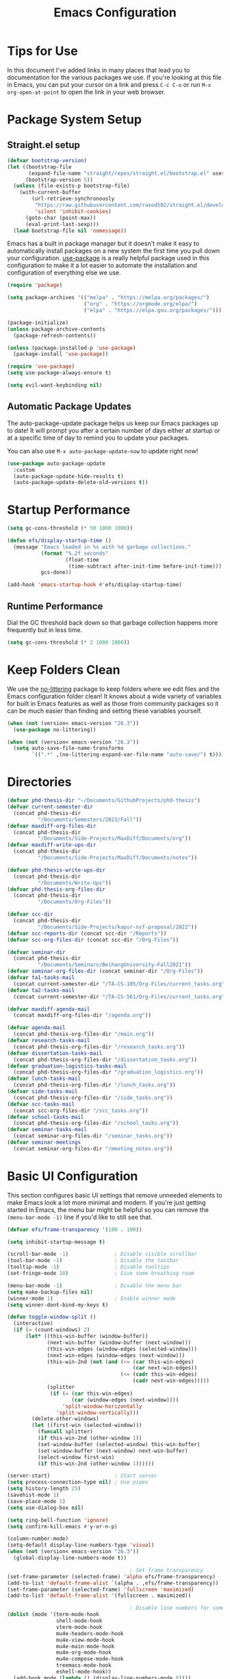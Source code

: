 #+title: Emacs Configuration
#+PROPERTY: header-args:emacs-lisp :tangle ./init.el :mkdirp yes

* Tips for Use

In this document I've added links in many places that lead you to documentation for the various packages we use.  If you're looking at this file in Emacs, you can put your cursor on a link and press =C-c C-o= or run =M-x org-open-at-point= to open the link in your web browser.

* Package System Setup
** Straight.el setup

#+begin_src emacs-lisp
  (defvar bootstrap-version)
  (let ((bootstrap-file
         (expand-file-name "straight/repos/straight.el/bootstrap.el" user-emacs-directory))
        (bootstrap-version 5))
    (unless (file-exists-p bootstrap-file)
      (with-current-buffer
          (url-retrieve-synchronously
           "https://raw.githubusercontent.com/raxod502/straight.el/develop/install.el"
           'silent 'inhibit-cookies)
        (goto-char (point-max))
        (eval-print-last-sexp)))
    (load bootstrap-file nil 'nomessage))
#+end_src

Emacs has a built in package manager but it doesn't make it easy to automatically install packages on a new system the first time you pull down your configuration.  [[https://github.com/jwiegley/use-package][use-package]] is a really helpful package used in this configuration to make it a lot easier to automate the installation and configuration of everything else we use.

#+begin_src emacs-lisp
  (require 'package)

  (setq package-archives '(("melpa" . "https://melpa.org/packages/")
                           ("org" . "https://orgmode.org/elpa/")
                           ("elpa" . "https://elpa.gnu.org/packages/")))

  (package-initialize)
  (unless package-archive-contents
    (package-refresh-contents))

  (unless (package-installed-p 'use-package)
    (package-install 'use-package))

  (require 'use-package)
  (setq use-package-always-ensure t)

  (setq evil-want-keybinding nil)
#+end_src

** Automatic Package Updates

The auto-package-update package helps us keep our Emacs packages up to date!  It will prompt you after a certain number of days either at startup or at a specific time of day to remind you to update your packages.

You can also use =M-x auto-package-update-now= to update right now!

#+begin_src emacs-lisp
  (use-package auto-package-update
    :custom
    (auto-package-update-hide-results t)
    (auto-package-update-delete-old-versions t))
#+end_src

* Startup Performance

#+begin_src emacs-lisp
  (setq gc-cons-threshold (* 50 1000 1000))

  (defun efs/display-startup-time ()
    (message "Emacs loaded in %s with %d garbage collections."
             (format "%.2f seconds"
                     (float-time
                      (time-subtract after-init-time before-init-time)))
             gcs-done))

  (add-hook 'emacs-startup-hook #'efs/display-startup-time)
#+end_src

** Runtime Performance

Dial the GC threshold back down so that garbage collection happens more frequently but in less time.

#+begin_src emacs-lisp
  (setq gc-cons-threshold (* 2 1000 1000))
#+end_src

* Keep Folders Clean

We use the [[https://github.com/emacscollective/no-littering/blob/master/no-littering.el][no-littering]] package to keep folders where we edit files and the Emacs configuration folder clean!  It knows about a wide variety of variables for built in Emacs features as well as those from community packages so it can be much easier than finding and setting these variables yourself.

#+begin_src emacs-lisp
  (when (not (version< emacs-version "26.3"))
    (use-package no-littering))

  (when (not (version< emacs-version "26.3"))
    (setq auto-save-file-name-transforms
          `((".*" ,(no-littering-expand-var-file-name "auto-save/") t))))
#+end_src

* Directories

#+begin_src emacs-lisp
  (defvar phd-thesis-dir "~/Documents/GithubProjects/phd-thesis")
  (defvar current-semester-dir
    (concat phd-thesis-dir
            "/Documents/Semesters/2023/Fall"))
  (defvar maxdiff-org-files-dir
    (concat phd-thesis-dir
            "/Documents/Side-Projects/MaxDiff/Documents/org"))
  (defvar maxdiff-write-ups-dir
    (concat phd-thesis-dir
            "/Documents/Side-Projects/MaxDiff/Documents/notes"))

  (defvar phd-thesis-write-ups-dir
    (concat phd-thesis-dir
            "/Documents/Write-Ups"))
  (defvar phd-thesis-org-files-dir
    (concat phd-thesis-dir
            "/Documents/Org-Files"))

  (defvar scc-dir
    (concat phd-thesis-dir
            "/Documents/Side-Projects/kapur-nsf-proposal/2022"))
  (defvar scc-reports-dir (concat scc-dir "/Reports"))
  (defvar scc-org-files-dir (concat scc-dir "/Org-Files"))

  (defvar seminar-dir
    (concat phd-thesis-dir
            "/Documents/Seminars/BeihangUniversity-Fall2021"))
  (defvar seminar-org-files-dir (concat seminar-dir "/Org-Files"))
  (defvar ta1-tasks-mail
    (concat current-semester-dir "/TA-CS-105/Org-Files/current_tasks.org"))
  (defvar ta2-tasks-mail
    (concat current-semester-dir "/TA-CS-561/Org-Files/current_tasks.org"))

  (defvar maxdiff-agenda-mail
    (concat maxdiff-org-files-dir "/agenda.org"))

  (defvar agenda-mail
    (concat phd-thesis-org-files-dir "/main.org"))
  (defvar research-tasks-mail
    (concat phd-thesis-org-files-dir "/research_tasks.org"))
  (defvar dissertation-tasks-mail
    (concat phd-thesis-org-files-dir "/dissertation_tasks.org"))
  (defvar graduation-logistics-tasks-mail
    (concat phd-thesis-org-files-dir "/graduation_logistics.org"))
  (defvar lunch-tasks-mail
    (concat phd-thesis-org-files-dir "/lunch_tasks.org"))
  (defvar side-tasks-mail
    (concat phd-thesis-org-files-dir "/side_tasks.org"))
  (defvar scc-tasks-mail
    (concat scc-org-files-dir "/scc_tasks.org"))
  (defvar school-tasks-mail
    (concat phd-thesis-org-files-dir "/school_tasks.org"))
  (defvar seminar-tasks-mail
    (concat seminar-org-files-dir "/seminar_tasks.org"))
  (defvar seminar-meetings
    (concat seminar-org-files-dir "/meeting_notes.org"))
#+end_src

* Basic UI Configuration

This section configures basic UI settings that remove unneeded elements to make Emacs look a lot more minimal and modern.  If you're just getting started in Emacs, the menu bar might be helpful so you can remove the =(menu-bar-mode -1)= line if you'd like to still see that.

#+begin_src emacs-lisp
  (defvar efs/frame-transparency '(100 . 100))

  (setq inhibit-startup-message t)

  (scroll-bar-mode -1)               ; Disable visible scrollbar
  (tool-bar-mode -1)                 ; Disable the toolbar
  (tooltip-mode -1)                  ; Disable tooltips
  (set-fringe-mode 10)               ; Give some breathing room

  (menu-bar-mode -1)                 ; Disable the menu bar
  (setq make-backup-files nil)
  (winner-mode 1)                    ; Enable winner mode
  (setq winner-dont-bind-my-keys t)

  (defun toggle-window-split ()
    (interactive)
    (if (= (count-windows) 2)
        (let* ((this-win-buffer (window-buffer))
               (next-win-buffer (window-buffer (next-window)))
               (this-win-edges (window-edges (selected-window)))
               (next-win-edges (window-edges (next-window)))
               (this-win-2nd (not (and (<= (car this-win-edges)
                                           (car next-win-edges))
                                       (<= (cadr this-win-edges)
                                           (cadr next-win-edges)))))
               (splitter
                (if (= (car this-win-edges)
                       (car (window-edges (next-window))))
                    'split-window-horizontally
                  'split-window-vertically)))
          (delete-other-windows)
          (let ((first-win (selected-window)))
            (funcall splitter)
            (if this-win-2nd (other-window 1))
            (set-window-buffer (selected-window) this-win-buffer)
            (set-window-buffer (next-window) next-win-buffer)
            (select-window first-win)
            (if this-win-2nd (other-window 1))))))

  (server-start)                     ; Start server
  (setq process-connection-type nil) ; Use pipes
  (setq history-length 25)
  (savehist-mode 1)
  (save-place-mode 1)
  (setq use-dialog-box nil)

  (setq ring-bell-function 'ignore)
  (setq confirm-kill-emacs #'y-or-n-p)

  (column-number-mode)
  (setq-default display-line-numbers-type 'visual)
  (when (not (version< emacs-version "26.3"))
    (global-display-line-numbers-mode t))

                                          ; Set frame transparency
  (set-frame-parameter (selected-frame) 'alpha efs/frame-transparency)
  (add-to-list 'default-frame-alist `(alpha . ,efs/frame-transparency))
  (set-frame-parameter (selected-frame) 'fullscreen 'maximized)
  (add-to-list 'default-frame-alist '(fullscreen . maximized))

                                          ; Disable line numbers for some modes
  (dolist (mode '(term-mode-hook
                  shell-mode-hook
                  vterm-mode-hook
                  mu4e-headers-mode-hook
                  mu4e-view-mode-hook
                  mu4e-main-mode-hook
                  mu4e-org-mode-hook
                  mu4e-compose-mode-hook
                  treemacs-mode-hook
                  eshell-mode-hook))
    (add-hook mode (lambda () (display-line-numbers-mode 0))))

  (add-to-list 'auto-mode-alist '("\\.dat\\'" . text-mode))
  (add-to-list 'auto-mode-alist '("\\.dat-s\\'" . text-mode))
#+end_src

** Dashboard Configuration

#+begin_src emacs-lisp
  (defvar dashboard-logo-path "~/Pictures/Wallpapers/figures/480px-EmacsIcon.svg.png")

  (use-package all-the-icons)

  (when (not (version< emacs-version "26.1"))
    (use-package dashboard
      :ensure t
      :config
                                          ; (setq dashboard-center-content t)
      (setq dashboard-set-heading-icons t)
      (setq dashboard-set-file-icons t)
      (setq dashboard-set-navigator t)
      (setq dashboard-banner-logo-title "Welcome to Emacs!")
      (when (file-exists-p dashboard-logo-path)
        (setq dashboard-startup-banner dashboard-logo-path))
      (setq dashboard-items '((recents  . 10)
                              (bookmarks . 10)
                              (projects . 5)))
      (dashboard-setup-startup-hook)))

  (setq initial-buffer-choice (lambda () (get-buffer-create "*dashboard*")))
#+end_src

** Tabbar setting

#+begin_src emacs-lisp
  (setq tab-bar-show 1)                      ; hide bar if <= 1 tabs open
  (setq tab-bar-new-tab-choice "*dashboard*"); buffer to show in new tabs
  (setq tab-bar-tab-hints t)                 ; show tab numbers
  (setq tab-bar-new-tab-to 'rightmost)       ; defines where to create a new tab
  (set-face-attribute 'tab-bar nil
                      :background "#282828"
                      :foreground "gray60" :distant-foreground "gray50"
                      :height 1.0 :box nil)
  (set-face-attribute 'tab-bar-tab nil
                      :background "#B8BB26"
                      :foreground "black" :distant-foreground "gray60"
                      :height 1.0 :box nil)
  (set-face-attribute 'tab-bar-tab-inactive nil
                      :background "#282828"
                      :foreground "white" :distant-foreground "gray50"
                      :height 1.0 :box nil)

  (set-face-attribute 'tab-line nil ; background behind tabs
                      :background "gray40"
                      :foreground "gray60" :distant-foreground "gray50"
                      :height 1.0 :box nil)
                                          ; (set-face-attribute 'tab-line-tab nil ; active tab in another window
                                          ;                    :inherit 'tab-line
                                          ;                    :foreground "gray70" :background "gray90" :box nil)
                                          ; (set-face-attribute 'tab-line-tab-current nil ; active tab in current window
                                          ;                     :background "#b34cb3" :foreground "white" :box nil)
                                          ; (set-face-attribute 'tab-line-tab-inactive nil ; inactive tab
                                          ;                    :background "gray60" :foreground "black" :box nil)
                                          ; (set-face-attribute 'tab-line-highlight nil ; mouseover
                                          ;                    :background "white" :foreground 'unspecified)
#+end_src

** Font Configuration

I am using the [[https://github.com/tonsky/FiraCode][Fira Code]] and [[https://fonts.google.com/specimen/Cantarell][Cantarell]] fonts for this configuration which will more than likely need to be installed on your machine.  Both can usually be found in the various Linux distro package managers or downloaded from the links above.

#+begin_src emacs-lisp
  (defun frame-font-setup
      (&rest ...)
                                          ; (remove-hook 'focus-in-hook #'frame-font-setup)
    (unless (assoc 'font default-frame-alist)
      (let* ((font-family (catch 'break
                            (dolist (font-family
                                     '("Fira Code"
                                       "Hack"
                                       "Consolas"))
                              (when (member font-family (font-family-list))
                                (throw 'break font-family)))))
             (font (when font-family (format "%s-18" font-family))))
        (when font
          (add-to-list 'default-frame-alist (cons 'font font))
          (set-frame-font font t t)))))

  (add-hook 'focus-in-hook #'frame-font-setup)

  (defun change-font-size (size)
    (interactive "n")
    (set-face-attribute 'default nil :height size))
#+end_src

** Keybinding Configuration

This configuration uses [[https://evil.readthedocs.io/en/latest/index.html][evil-mode]] for a Vi-like modal editing experience.  [[https://github.com/noctuid/general.el][general.el]] is used for easy keybinding configuration that integrates well with which-key.  [[https://github.com/emacs-evil/evil-collection][evil-collection]] is used to automatically configure various Emacs modes with Vi-like keybindings for evil-mode.

#+begin_src emacs-lisp
  (defun toggle-zoom-pane ()
    (interactive)
    (if (get 'is-pane-zoomed 'state)
        (progn
          (winner-undo)
          (setq mode-line-misc-info "")
          (put 'is-pane-zoomed 'state nil))
      (progn
        (delete-other-windows)
        (setq mode-line-misc-info "[\ueb81]")
        (put 'is-pane-zoomed 'state t))))

  (define-key (current-global-map) (kbd "C-w") nil)
  (define-key (current-global-map) (kbd "C-w z") 'toggle-zoom-pane)

  (defun persp-exit ()
    (interactive)
    (prog1
        (persp-state-save "~/.config/jose-emacs/.emacs-session")
      (save-buffers-kill-terminal)))

  (global-set-key (kbd "<escape>") 'keyboard-escape-quit)
  (global-set-key [(control x) (k)] 'kill-buffer)

                                          ; Unbind C-@ in order to make it a global-prefix for general
  (global-unset-key (kbd "C-SPC"))
  (global-unset-key (kbd "C-@"))

  (when (eq system-type 'darwin) ; mac specific settings
    (setq mac-option-modifier 'super)
    (setq mac-command-modifier 'meta))

  (use-package general
    :after evil
    :config
    (general-create-definer efs/leader-keys
      :keymaps '(normal insert visual emacs)
      :prefix "SPC"
      :global-prefix "C-SPC")

    (efs/leader-keys
      "a" '(:ignore t :which-key "(a)vy")
      "ac" '(avy-goto-char :which-key "(c)haracter")
      "aw" '(avy-goto-word-0 :which-key "(w)ord")
      "b" '(:ignore t :which-key "(b)ookmark")
      "bs" '(bookmark-set :which-key "bookmark (s)et")
      "bb" '(consult-bookmark :which-key "(b)ookmark jump")
      "bd" '(bookmark-delete :which-key "bookmark (d)elete")
      "e" '(:ignore t :which-key "(e)dit buffer")
      "ec"  '(evilnc-comment-or-uncomment-lines :which-key "(c)omment line")
      "ef"  '(fill-paragraph :which-key "(f)ill paragraph")
      "ei"  '((lambda () (interactive)
                (indent-region (point-min) (point-max)))
              :which-key "(i)ndent buffer")
      "ey" '(simpleclip-copy :which-key "clipboard (y)ank")
      "es" '(insert-snake :which-key "insert (s)nake")
      "ep" '(simpleclip-paste :which-key "clipboard (p)aste")
      "f" '(hydra-jump-files/body :which-key "edit (f)iles")
      "s"  '(shell-command :which-key "(s)hell command")
      "S"  '(async-shell-command :which-key "async (S)hell command")
      "t"  '(:ignore t :which-key "(t)oggles/(t)abs")
      "tt" '(load-theme :which-key "choose (t)heme")
      "ts" '(tab-switch :which-key "(s)witch tab")
      "td" '(tab-duplicate :which-key "tab (d)uplicate")
      "tn" '(tab-new :which-key "(n)ew tab")
      "tc" '(tab-close :which-key "(c)lose tab")
      "th" '(tab-previous :which-key "move to left tab")
      "tl" '(tab-next :which-key "move to right tab")
      "tr" '(tab-rename :which-key "(r)ename tab")
      "g" '(magit-status :which-key "Ma(g)it status")
      "d" '(dired-jump :which-key "(d)ired jump")
      "m" '(mu4e :which-key "(m)u4e")
      "w" '(:ignore t :which-key "(w)indows related")
      "wz" '(toggle-zoom-pane :which-key "Zoom toggle")
      "wu" '(winner-undo :which-key "Winner (u)ndo")
      "wr" '(winner-redo :which-key "Winner (r)edo")))

  (use-package better-jumper
    :after (evil god-mode)
    :custom
                                          ; ; this is the key to avoiding conflict with evils jumping stuff
    (better-jumper-use-evil-jump-advice t)

    :config
    (better-jumper-mode +1)
                                          ; this lets me toggle between two points. (adapted from evil-jump-backward-swap)
    (evil-define-motion better-jumper-toggle (count)
      (let ((pnt (point)))
        (better-jumper-jump-backward 1)
        (better-jumper-set-jump pnt)))

                                          ; this is the key here. This advice makes it so you only set a jump point
                                          ; if you move more than one line with whatever command you call. For example
                                          ; if you add this advice around evil-next-line, you will set a jump point
                                          ; if you do 10 j, but not if you just hit j. I did not write this code, I
                                          ; I found it a while back and updated it to work with better-jumper.
    (defun my-jump-advice (oldfun &rest args)
      (let ((old-pos (point)))
        (apply oldfun args)
        (when
            (>
             (abs
              (-
               (line-number-at-pos old-pos)
               (line-number-at-pos (point))))
             1)
          (better-jumper-set-jump old-pos))))
    (define-key god-local-mode-map (kbd "o") 'better-jumper-jump-backward)
    (define-key god-local-mode-map (kbd "u") 'better-jumper-jump-forward)
    (define-key evil-motion-state-map (kbd "C-u")
      'better-jumper-jump-forward)
    (define-key evil-motion-state-map (kbd "C-o")
      'better-jumper-jump-backward))

                                          ; jump scenarios
  (advice-add 'evil-next-line :around #'my-jump-advice)
  (advice-add 'evil-previous-line :around #'my-jump-advice)
  (advice-add 'evil-goto-definition :around #'my-jump-advice)
  (advice-add 'evil-goto-mark  :around #'my-jump-advice)
#+end_src

*** God mode

#+begin_src emacs-lisp
  (use-package god-mode
    :config
    (global-set-key (kbd "s-g") #'god-mode-all)
    (define-key god-local-mode-map (kbd "i") #'god-local-mode)
    (global-set-key
     (kbd "C-g")
     (lambda () (interactive) (prog1 (god-local-mode) (keyboard-escape-quit))))
    (setq god-mode-alist '((nil . "C-") ("g" . "M-") ("G" . "C-M-")))
    (setq god-mode-enable-function-key-translation nil)
    (setq god-exempt-major-modes nil)
    (setq god-exempt-predicates nil))
#+end_src

*** Evil mode

#+begin_src emacs-lisp
  (use-package evil-god-state)

  (use-package diminish)

  (use-package evil
    :after (god-mode evil-god-state diminish)
    :init
    (setq evil-want-integration t)
    (setq evil-want-keybinding nil)
    (setq evil-want-C-u-scroll t)
    :config
    (evil-mode 1)
    (define-key evil-insert-state-map (kbd "C-g")
      'evil-normal-state)
    (define-key evil-insert-state-map (kbd "C-h")
      'evil-delete-backward-char-and-join)
    (evil-global-set-key 'motion "j" 'evil-next-visual-line)
    (evil-global-set-key 'motion "k" 'evil-previous-visual-line)

    (evil-set-initial-state 'messages-buffer-mode 'normal)
    (evil-set-initial-state 'dashboard-mode 'normal)
    (evil-define-key
      'normal global-map ","
      'evil-execute-in-god-state)
    (add-hook 'evil-god-state-entry-hook
              (lambda () (diminish 'god-local-mode)))
    (add-hook 'evil-god-state-exit-hook
              (lambda () (diminish-undo 'god-local-mode)))
    (evil-define-key
      'god global-map [escape]
      'evil-god-state-bail))

  (when (not (version< emacs-version "26.3"))
    (use-package evil-collection
      :after evil
      :config
      (evil-collection-init)
      (setq forge-add-default-bindings nil)))

  (use-package evil-numbers
    :after evil
    :config
    (define-key evil-normal-state-map (kbd "C-c +") 'evil-numbers/inc-at-pt)
    (define-key evil-normal-state-map (kbd "C-c -") 'evil-numbers/dec-at-pt))

  (use-package evil-matchit
    :after evil
    :config
    (global-evil-matchit-mode 1))
#+end_src

* UI Configuration
** Command Log Mode

[[https://github.com/lewang/command-log-mode][command-log-mode]] is useful for displaying a panel showing each key binding you use in a panel on the right side of the frame.  Great for live streams and screencasts!

#+begin_src emacs-lisp
  (use-package command-log-mode
    :commands command-log-mode)
#+end_src

** Color Theme
*** Doom themes

[[https://github.com/hlissner/emacs-doom-themes][doom-themes]] is a great set of themes with a lot of variety and support for many different Emacs modes.  Taking a look at the [[https://github.com/hlissner/emacs-doom-themes/tree/screenshots][screenshots]] might help you decide which one you like best.  You can also run =M-x counsel-load-theme= to choose between them easily.

#+begin_src emacs-lisp
  (use-package doom-themes
    :init (load-theme 'doom-gruvbox t))
#+end_src

*** Better Modeline

[[https://github.com/seagle0128/doom-modeline][doom-modeline]] is a very attractive and rich (yet still minimal) mode line configuration for Emacs.  The default configuration is quite good but you can check out the [[https://github.com/seagle0128/doom-modeline#customize][configuration options]] for more things you can enable or disable.

*NOTE:* The first time you load your configuration on a new machine, you'll need to run `M-x all-the-icons-install-fonts` so that mode line icons display correctly.

#+begin_src emacs-lisp
  (use-package anzu)

  (use-package evil-anzu
    :after evil
    :config (global-anzu-mode 1)
    (setq anzu-minimum-input-length 4))

  (when (not (version< emacs-version "26.3"))
    (use-package doom-modeline
      :config (doom-modeline-mode 1)
      :custom (
               (doom-modeline-height 15)
               (doom-modeline-enable-word-count t)
               (doom-modeline-continuous-word-count-modes
                '(markdown-mode gfm-mode org-mode text-mode)))))
#+end_src

** Which Key

[[https://github.com/justbur/emacs-which-key][which-key]] is a useful UI panel that appears when you start pressing any key binding in Emacs to offer you all possible completions for the prefix.  For example, if you press =C-c= (hold control and press the letter =c=), a panel will appear at the bottom of the frame displaying all of the bindings under that prefix and which command they run.  This is very useful for learning the possible key bindings in the mode of your current buffer.

#+begin_src emacs-lisp
  (use-package which-key
    :defer 0
    :diminish which-key-mode
    :config
    (which-key-mode)
    (setq which-key-idle-delay 1)
    (which-key-enable-god-mode-support))
#+end_src

** Flx

#+begin_src emacs-lisp
  (use-package flx)
#+end_src

** Marginalia

#+begin_src emacs-lisp
  (when (not (version< emacs-version "27.1"))
    (use-package marginalia
                                          ; Either bind `marginalia-cycle` globally or only in the minibuffer
      :bind (("M-A" . marginalia-cycle)
             :map minibuffer-local-map
             ("M-A" . marginalia-cycle))

                                          ; The :init configuration is always executed (Not lazy!)
      :init
                                          ; Must be in the :init section of use-package such that the mode gets
                                          ; enabled right away. Note that this forces loading the package.
      (marginalia-mode)))
#+end_src

** Embark

#+begin_src emacs-lisp
  (when (not (version< emacs-version "26.1"))
    (use-package embark
      :ensure t
      :bind
      (
       ("C-c C-." . embark-act)         ; pick some comfortable binding
       ("C-;" . embark-dwim)        ; good alternative: M-.
       ("C-h B" . embark-bindings) ; alternative for `describe-bindings'
       :map embark-file-map
       ("t" . find-file-other-tab))
      :init
                                          ; Optionally replace the key help with a completing-read interface
      (setq prefix-help-command #'embark-prefix-help-command)
      :config
      (add-to-list 'marginalia-prompt-categories '("tab by name" . tab))
                                          ; Hide the mode line of the Embark live/completions buffers
      (require 'embark)
      (add-to-list 'display-buffer-alist
                   '("\\`\\*Embark Collect \\(Live\\|Completions\\)\\*"
                     nil
                     (window-parameters (mode-line-format . none))))
      (keymap-set
       embark-file-map
       "t" #'(lambda ()
               (interactive)
               (call-interactively #'find-file-other-tab)))))

  (when (not (version< emacs-version "27.1"))
    (use-package embark-consult
      :ensure t ; only need to install it, embark loads it after consult if found
      :after (embark consult)
      :demand t
      :hook
      (embark-collect-mode . consult-preview-at-point-mode)
      :init
      (with-eval-after-load 'embark
        (require 'embark-consult))))
#+end_src

** Vertico

#+begin_src emacs-lisp
  (when (not (version< emacs-version "27.1"))
    (use-package vertico
      :bind (:map vertico-map
                  ("RET" . vertico-directory-enter)
                  ("C-<return>" . vertico-exit-input)
                  ("DEL" . vertico-directory-delete-char)
                  ("C-h" . vertico-directory-delete-word))
      :init
      (vertico-mode)
      (vertico-multiform-mode)))
#+end_src

** Orderless

#+begin_src emacs-lisp
  (when (not (version< emacs-version "26.1"))
    (use-package orderless
      :demand t
      :init
                                          ; Configure a custom style dispatcher (see the Consult wiki)
                                          ; (setq orderless-style-dispatchers '(+orderless-dispatch)
                                          ;       orderless-component-separator #'orderless-escapable-split-on-space)
      (setq completion-styles '(basic substring partial-completion orderless)
            completion-category-defaults nil
            completion-category-overrides '((file (styles partial-completion))))
      :config
      (setq orderless-matching-styles '(orderless-flex))))
#+end_src

** Consult

#+begin_src emacs-lisp
  (when (not (version< emacs-version "26.3"))
    (use-package consult
      :after (vertico perspective)
                                          ; Replace bindings. Lazily loaded due by `use-package'.
      :bind (; C-x bindings (ctl-x-map)
             ("C-x M-:" . consult-complex-command)     ; orig. repeat-complex-command
             ("C-x 4 b" . consult-buffer-other-window) ; orig. switch-to-buffer-other-window
             ("C-x 5 b" . consult-buffer-other-frame)  ; orig. switch-to-buffer-other-frame
             ("C-x r b" . consult-bookmark)            ; orig. bookmark-jump
             ("C-x p b" . consult-project-buffer)      ; orig. project-switch-to-buffer
                                          ; Custom M-# bindings for fast register access
             ("M-#" . consult-register-load)
             ("M-'" . consult-register-store)          ; orig. abbrev-prefix-mark (unrelated)
             ("C-M-#" . consult-register)
                                          ; Other custom bindings
             ("M-y" . consult-yank-pop)                ; orig. yank-pop
             ("<help> a" . consult-apropos)            ; orig. apropos-command
                                          ; M-g bindings (goto-map)
             ("M-g e" . consult-compile-error)
             ("M-g f" . consult-flymake)               ; Alternative: consult-flycheck
             ("M-g g" . consult-goto-line)             ; orig. goto-line
             ("M-g M-g" . consult-goto-line)           ; orig. goto-line
             ("M-g o" . consult-outline)               ; Alternative: consult-org-heading
             ("M-g m" . consult-mark)
             ("M-g k" . consult-global-mark)
             ("M-g i" . consult-imenu)
             ("M-g I" . consult-imenu-multi)
                                          ; M-s bindings (search-map)
             ("M-s G" . consult-git-grep)
             ("M-s r" . consult-ripgrep)
             ("M-s L" . consult-line-multi)
             ("M-s m" . consult-multi-occur)
             ("M-s k" . consult-keep-lines)
             ("M-s u" . consult-focus-lines)
                                          ; C-c bindings
             ("C-c C-b" . consult-buffer)                ; orig. switch-to-buffer
             ("C-s"     . consult-line)
             ("C-c C-f" . consult-find)
             ("C-c D" . consult-locate)
             ("C-c h" . consult-history)
             ("C-c m" . consult-mode-command)
             ("C-c k" . consult-kmacro)
             ("C-c C-g" . consult-grep)
                                          ; Isearch integration
             ("M-s e" . consult-isearch-history)
             :map isearch-mode-map
             ("M-e" . consult-isearch-history)         ; orig. isearch-edit-string
             ("M-s e" . consult-isearch-history)       ; orig. isearch-edit-string
             ("M-s l" . consult-line)                  ; needed by consult-line to detect isearch
             ("M-s L" . consult-line-multi)            ; needed by consult-line to detect isearch
                                          ; Minibuffer history
             :map minibuffer-local-map
             ("M-s" . consult-history)                 ; orig. next-matching-history-element
             ("M-r" . consult-history))                ; orig. previous-matching-history-element

      :hook (completion-list-mode . consult-preview-at-point-mode)

                                          ; The :init configuration is always executed (Not lazy)
      :init
                                          ; preview for `consult-register', `consult-register-load',
                                          ; `consult-register-store' and the Emacs built-ins.
      (setq register-preview-delay 0.5
            register-preview-function #'consult-register-format)

      (advice-add #'register-preview :override #'consult-register-window)

                                          ; Use Consult to select xref locations with preview
      (setq xref-show-xrefs-function #'consult-xref
            xref-show-definitions-function #'consult-xref)

                                          ; Configure other variables and modes in the :config section,
                                          ; after lazily loading the package.
      :config
      (consult-customize consult--source-buffer :hidden t :default nil)
      (add-to-list 'consult-buffer-sources persp-consult-source)
      (setq consult-project-root-function (lambda () (project-root (project-current))))
                                          ; Optionally configure preview. The default value
                                          ; is 'any, such that any key triggers the preview.
                                          ; (setq consult-preview-key 'any)
                                          ; (setq consult-preview-key (kbd "M-."))
                                          ; (setq consult-preview-key (list (kbd "<S-down>") (kbd
                                          ;"<S-up>")))
                                          ; For some commands and buffer sources it is useful to
                                          ; configure the
                                          ; :preview-key on a per-command basis using the
                                          ;`consult-customize' macro.
      (consult-customize
       consult-theme
       :preview-key '(:debounce 0.2 any)
       consult-ripgrep consult-git-grep consult-grep
       consult-bookmark consult-recent-file consult-xref
       consult--source-bookmark consult--source-recent-file
       consult--source-project-recent-file)

                                          ; Optionally configure the narrowing key.
                                          ; Both < and C-+ work reasonably well.
      (setq consult-narrow-key "<") ; (kbd "C-+")

                                          ; Optionally make narrowing help available in the minibuffer.
                                          ; You may want to use `embark-prefix-help-command' or which-key
                                          ;instead.
                                          ; (define-key consult-narrow-map (vconcat consult-narrow-key
                                          ;"?") #'consult-narrow-help)

                                          ; By default `consult-project-function' uses `project-root'
                                          ;from project.el.
                                          ; Optionally configure a different project root function.
                                          ; There are multiple reasonable alternatives to chose from.
                                          ; 1. project.el (the default)
                                          ; (setq consult-project-function
                                          ;#'consult--default-project--function)
                                          ; 2. projectile.el (projectile-project-root)
                                          ; (autoload 'projectile-project-root "projectile")
                                          ; (setq consult-project-function (lambda (_)
                                          ; (projectile-project-root)))
                                          ; 3. vc.el (vc-root-dir)
                                          ; (setq consult-project-function (lambda (_) (vc-root-dir)))
                                          ; 4. locate-dominating-file
                                          ; (setq consult-project-function (lambda (_)
                                          ; (locate-dominating-file "." ".git")))
      ))

  (defun consult-grep-from-here ()
    "Call `consult-grep' for the current buffer (a single file)."
    (interactive)
    (let ((consult-project-function (lambda (x) "./")))
      (consult-grep)))

  (defun consult-find-from-here ()
    "Call `consult-find' for the current buffer (a single file)."
    (interactive)
    (let ((consult-project-function (lambda (x) "./")))
      (consult-find)))
#+end_src

** Helpful Help Commands

[[https://github.com/Wilfred/helpful][Helpful]] adds a lot of very helpful (get it?) information to Emacs' =describe-= command buffers.  For example, if you use =describe-function=, you will not only get the documentation about the function, you will also see the source code of the function and where it gets used in other places in the Emacs configuration.  It is very useful for figuring out how things work in Emacs.

#+begin_src emacs-lisp
  (use-package helpful
    :commands (helpful-callable helpful-variable helpful-command helpful-key)
    :custom
    (counsel-describe-function-function #'helpful-callable)
    (counsel-describe-variable-function #'helpful-variable)
    :bind
    ([remap describe-function] . counsel-describe-function)
    ([remap describe-command] . helpful-command)
    ([remap describe-variable] . counsel-describe-variable)
    ([remap describe-key] . helpful-key))
#+end_src

** Text Scaling

This is an example of using [[https://github.com/abo-abo/hydra][Hydra]] to design a transient key binding for quickly adjusting the scale of the text on screen.  We define a hydra that is bound to =C-s t s= and, once activated, =j= and =k= increase and decrease the text scale.  You can press any other key (or =f= specifically) to exit the transient key map.

#+begin_src emacs-lisp
  (use-package hydra
    :defer t)

  (defhydra hydra-jump-files (:exit t)
    "jump to files"
    ("a" (find-file
          (expand-file-name (concat phd-thesis-org-files-dir "/main.org")))
     "Agenda")
    ("e" (find-file
          (expand-file-name "config.org" user-emacs-directory))
     "Emacs config")
    ("w" (find-file
          (expand-file-name
           (concat seminar-dir "/Reports/2023/monogenic_certificates_compact_case/main.tex")))
     "Current report")
    ("rp" (find-file
           (expand-file-name (concat phd-thesis-write-ups-dir "/references.bib")))
     "Bibtex references - PhD thesis")
    ("rs" (find-file
           (expand-file-name (concat scc-reports-dir "/references.bib")))
     "Bibtex references - SCC project"))

  (defhydra hydra-text-scale (:timeout 4)
    "scale text"
    ("k" text-scale-increase "in")
    ("j" text-scale-decrease "out")
    ("c" change-font-size "change font size" :exit t)
    ("q" nil "finished" :exit t))

  (efs/leader-keys
    "tf" '(hydra-text-scale/body :which-key "change (f)ont size"))
#+end_src

** Zoom

#+begin_src emacs-lisp
  (use-package zoom
    :config
    (setq zoom-size '(0.618 . 0.618)))
#+end_src

* Org Mode

[[https://orgmode.org/][Org Mode]] is one of the hallmark features of Emacs.  It is a rich document editor, project planner, task and time tracker, blogging engine, and literate coding utility all wrapped up in one package.

** Better Font Faces

The =efs/org-font-setup= function configures various text faces to tweak the sizes of headings and use variable width fonts in most cases so that it looks more like we're editing a document in =org-mode=.  We switch back to fixed width (monospace) fonts for code blocks and tables so that they display correctly.

#+begin_src emacs-lisp
  (defun efs/org-font-setup ()
                                          ; Replace list hyphen with dot
    (font-lock-add-keywords 'org-mode
                            '(("^ *\\([-]\\) "
                               (0 (prog1 () (compose-region (match-beginning 1) (match-end 1) "•"))))))

                                          ; Set faces for heading levels
    (dolist (face '((org-level-1 . 1.2)
                    (org-level-2 . 1.1)
                    (org-level-3 . 1.05)
                    (org-level-4 . 1.0)
                    (org-level-5 . 1.1)
                    (org-level-6 . 1.1)
                    (org-level-7 . 1.1)
                    (org-level-8 . 1.1)))
      (set-face-attribute (car face) nil :font "Fira Code" :weight 'regular :height (cdr face)))

    (set-face-attribute 'org-block nil    :foreground nil :inherit 'fixed-pitch)
    (set-face-attribute 'org-table nil    :inherit 'fixed-pitch)
    (set-face-attribute 'org-formula nil  :inherit 'fixed-pitch)
    (set-face-attribute 'org-code nil     :inherit '(shadow fixed-pitch))
    (set-face-attribute 'org-table nil    :inherit '(shadow fixed-pitch))
    (set-face-attribute 'org-verbatim nil :inherit '(shadow fixed-pitch))
    (set-face-attribute 'org-special-keyword nil :inherit '(font-lock-comment-face fixed-pitch))
    (set-face-attribute 'org-meta-line nil :inherit '(font-lock-comment-face fixed-pitch))
    (set-face-attribute 'org-checkbox nil  :inherit 'fixed-pitch)
    (when (not (version< emacs-version "26.3"))
      (set-face-attribute 'line-number nil :inherit 'fixed-pitch))
    (when (not (version< emacs-version "26.3"))
      (set-face-attribute 'line-number-current-line nil :inherit 'fixed-pitch)))
#+end_src

** Structure Templates

Org Mode's [[https://orgmode.org/manual/Structure-Templates.html][structure templates]] feature enables you to quickly insert code blocks into your Org files in combination with =org-tempo= by typing =<= followed by the template name like =el= or =py= and then press =TAB=.  For example, to insert an empty =emacs-lisp= block below, you can type =<el= and press =TAB= to expand into such a block.

You can add more =src= block templates below by copying one of the lines and changing the two strings at the end, the first to be the template name and the second to contain the name of the language [[https://orgmode.org/worg/org-contrib/babel/languages.html][as it is known by Org Babel]].

#+begin_src emacs-lisp
  (when (not (version< (org-version) "9.2"))
    (with-eval-after-load 'org
                                          ; This is needed as of Org 9.2
      (require 'org-tempo)

      (add-to-list 'org-structure-template-alist '("sh" . "src shell"))
      (add-to-list 'org-structure-template-alist '("el" . "src emacs-lisp"))
      (add-to-list 'org-structure-template-alist '("py" . "src python"))))
#+end_src

** Configure Babel Languages

To execute or export code in =org-mode= code blocks, you'll need to set up =org-babel-load-languages= for each language you'd like to use.  [[https://orgmode.org/worg/org-contrib/babel/languages.html][This page]] documents all of the languages that you can use with =org-babel=.

#+begin_src emacs-lisp
  (with-eval-after-load 'org
    (org-babel-do-load-languages
     'org-babel-load-languages
     '((emacs-lisp . t)
       (python . t)))

    (push '("conf-unix" . conf-unix) org-src-lang-modes))
#+end_src

This section contains the basic configuration for =org-mode= plus the configuration for Org agendas and capture templates.  There's a lot to unpack in here so I'd recommend watching the videos for [[https://youtu.be/VcgjTEa0kU4][Part 5]] and [[https://youtu.be/PNE-mgkZ6HM][Part 6]] for a full explanation.

#+begin_src emacs-lisp
  (defun efs/org-mode-setup ()
    (org-indent-mode)
    (variable-pitch-mode 1)
    (visual-line-mode 1))

  (use-package org
    :pin org
    :commands (org-capture org-agenda)
    :hook (org-mode . efs/org-mode-setup)
    :config
    (setq org-file-apps
          '((auto-mode . emacs)
            (directory . emacs)
            ("\\.mm\\'" . default)
            ("\\.x?html?\\'" . default)
            ("\\.nb?\\'" . "Mathematica %s")
            ("\\.pdf\\'" . "zathura %s")))

    (setq org-ellipsis "⇓")
    (setq org-hierarchical-todo-statistics nil)

    (setq
     org-agenda-files
     '(
       "~/Documents/GithubProjects/phd-thesis/Documents/Org-Files/20231115200616-qm_seminar.org"
       "~/Documents/GithubProjects/phd-thesis/Documents/Org-Files/research_tasks.org"
       "~/Documents/GithubProjects/phd-thesis/Documents/Org-Files/school_tasks.org"
       "~/Documents/GithubProjects/phd-thesis/Documents/Org-Files/graduation_logistics.org"
       "~/Documents/GithubProjects/phd-thesis/Documents/Org-Files/dissertation_tasks.org"
       "~/Documents/GithubProjects/phd-thesis/Documents/Org-Files/main.org"
       ))

    (setq org-agenda-start-with-log-mode t)
    (setq org-log-done 'time)
    (setq org-log-into-drawer t)

    (require 'org-habit)
    (require 'org-protocol)
    (add-to-list 'org-modules 'org-habit)
    (setq org-habit-graph-column 60)

    (setq org-todo-keywords
          '((sequence "EXTERNAL" "|")
            (sequence "GOAL" "IDEA" "OBSERVATION" "|" "OK")
            (sequence "TODO" "|" "MOVED" "COMPLETED(c)" "CANC(k@)")
            (sequence "EMAIL" "|")))

                                          ; Save Org buffers after refiling!
    (advice-add 'org-refile :after 'org-save-all-org-buffers)

                                          ; Use find-file instead of file-find-other-window
    (setf (cdr (assoc 'file org-link-frame-setup)) 'find-file)

    (setq org-tag-alist
          '((:startgroup)
                                          ; Put mutually exclusive tags here
            (:endgroup)
            ("@errand" . ?E)
            ("@home" . ?H)
            ("@work" . ?W)
            ("agenda" . ?a)
            ("planning" . ?p)
            ("publish" . ?P)
            ("batch" . ?b)
            ("note" . ?n)
            ("idea" . ?i)))

    (setq org-capture-templates
          `(
            ("e" "Email Capture")
            ("ea" "Main Agenda" entry
             (file+olp agenda-mail "EMAIL")
             "** TODO Check this email %a"
             :immediate-finish t)
            ("ed" "Dissertation Tasks" entry
             (file+olp dissertation-tasks-mail "EMAIL")
             "** TODO Check this email %a"
             :immediate-finish t)
            ("eg" "Graduation Logistics" entry
             (file+olp graduation-logistics-tasks-mail "EMAIL")
             "** TODO Check this email %a"
             :immediate-finish t)
            ("er" "Research Tasks" entry
             (file+olp research-tasks-mail "EMAIL")
             "** TODO Check this email %a"
             :immediate-finish t)
            ("el" "Lunch Tasks" entry
             (file+olp lunch-tasks-mail "EMAIL")
             "** TODO Check this email %a"
             :immediate-finish t)
            ("es" "S..")
            ("esc" "School Tasks" entry
             (file+olp school-tasks-mail "EMAIL")
             "** TODO Check this email %a"
             :immediate-finish t)
            ("est" "Seminar Tasks" entry
             (file+olp seminar-tasks-mail "EMAIL")
             "** TODO Check this email %a"
             :immediate-finish t)
            ("esm" "Seminar Meetings" plain
             (file+function seminar-meetings (lambda () (goto-line 5)))
             "%a"
             :prepend t
             :immediate-finish t)
            ("et" "TA Task")
            ("etu" "CS 105 - Fall 2023" entry
             (file+olp ta1-tasks-mail "EMAIL")
             "** TODO Check this email %a"
             :immediate-finish t)
            ("eto" "CS 561 - Fall 2023" entry
             (file+olp ta2-tasks-mail "EMAIL")
             "** TODO Check this email %a"
             :immediate-finish t)
            ("em" "MaxDiff Agenda" entry
             (file+olp maxdiff-agenda-mail "EMAIL")
             "** TODO Check this email %a"
             :immediate-finish t)
            ))

    (define-key org-mode-map (kbd "C-c d")
      (lambda () (interactive) (org-todo "MOVED")))
    (define-key org-mode-map (kbd "C-c c")
      (lambda () (interactive) (org-todo "COMPLETED")))
    (define-key org-mode-map (kbd "C-c t")
      (lambda () (interactive) (org-todo "TODO")))
    (define-key org-mode-map (kbd "C-c k")
      (lambda () (interactive) (org-todo "CANC")))
    (define-key org-mode-map (kbd "C-c i")
      (lambda () (interactive) (org-todo "IDEA")))
    (define-key org-mode-map (kbd "C-c o")
      (lambda () (interactive) (org-todo "OK")))
    (define-key org-mode-map (kbd "C-c <return>")
      'org-insert-heading-respect-content)
    (define-key org-mode-map (kbd "C-c C-<SPC>")
      'org-insert-subheading)
    (define-key org-mode-map (kbd "C-c C-<return>")
      'org-meta-return)
    (define-key org-mode-map (kbd "C-c s")
      (lambda () (interactive) (org-sort-buffer)))

    (efs/org-font-setup))

  (efs/leader-keys
    "o" '(:ignore t :which-key "(o)rg")
    "oc" '(org-capture nil :which-key "org-(c)apture"))

  (use-package org-mime
    :ensure t)

  (defun org-sort-buffer ()
    "Sort all entries in the current buffer, recursively."
    (interactive)
    (mark-whole-buffer)
    (org-sort-entries nil ?o)
    (org-map-entries (lambda ()
                       (condition-case x
                           (org-sort-entries nil ?o)
                         (user-error)))))
#+end_src

Update org-latex-classes

#+begin_src emacs-lisp
  (unless (boundp 'org-latex-classes)
    (setq org-latex-classes nil))

  (add-to-list 'org-latex-classes
               '("myarticle"
                 "\\documentclass{article}
                    [NO-DEFAULT-PACKAGES]
                   \\usepackage{symbols}"
                 ("\\section{%s}" . "\\section*{%s}")
                 ("\\subsection{%s}" . "\\subsection*{%s}")
                 ("\\subsubsection{%s}" . "\\subsubsection*{%s}")
                 ("\\paragraph{%s}" . "\\paragraph*{%s}")
                 ("\\subparagraph{%s}" . "\\subparagraph*{%s}")))

  (add-to-list 'org-latex-classes
               '("myreport"
                 "\\documentclass[peerreview]{IEEEtran}
                    [NO-DEFAULT-PACKAGES]
                   \\usepackage{symbols}"
                 ("\\section{%s}" . "\\section*{%s}")
                 ("\\subsection{%s}" . "\\subsection*{%s}")
                 ("\\subsubsection{%s}" . "\\subsubsection*{%s}")
                 ("\\paragraph{%s}" . "\\paragraph*{%s}")
                 ("\\subparagraph{%s}" . "\\subparagraph*{%s}")))
#+end_src

*** Org download

#+begin_src emacs-lisp
  (use-package org-download)
#+end_src

*** Org roam

#+begin_src emacs-lisp
  (use-package org-roam
    :init
    (setq org-roam-v2-ack t)
    :custom
    (org-roam-directory "~/Documents/GithubProjects/phd-thesis/Documents/Org-Files")
    (org-roam-completion-everywhere t)
    (org-roam-capture-templates
     '(("d" "default" plain
        "%?"
        :if-new (file+head "%<%Y%m%d%H%M%S>-${slug}.org" "#+TITLE: ${title}\n")
        :unnarrowed t)
       ("l" "lecture" plain
        (file "~/Documents/GithubProjects/phd-thesis/Documents/Org-Files/Templates/lecture.org")
        :if-new (file+head "%<%Y%m%d%H%M%S>-${slug}.org" "#+TITLE: ${title}\n#+DATE: %U\n")
        :unnarrowed t)
       ("m" "meeting" plain
        (file "~/Documents/GithubProjects/phd-thesis/Documents/Org-Files/Templates/meeting.org")
        :if-new (file+head "%<%Y%m%d%H%M%S>-${slug}.org" "#+TITLE: ${title}\n#+DATE: %U\n")
        :unnarrowed t)))
    :bind (("C-x n f" . org-roam-node-find)
           ("C-x n i" . org-roam-node-insert)
           :map org-mode-map
           ("C-M-i" . completion-at-point)
           ("C-<return>" . vertico-exit-input))
    :config
    (org-roam-setup))
#+end_src

*** Ox Hugo

#+begin_src emacs-lisp
  (when (not (version< emacs-version "26.3"))
    (use-package ox-hugo
      :ensure t
      :pin melpa
      :after ox))
#+end_src

*** Nicer Heading Bullets

[[https://github.com/sabof/org-bullets][org-bullets]] replaces the heading stars in =org-mode= buffers with nicer looking characters that you can control.  Another option for this is [[https://github.com/integral-dw/org-superstar-mode][org-superstar-mode]] which we may cover in a later video.

#+begin_src emacs-lisp
  (use-package org-bullets
    :hook (org-mode . org-bullets-mode)
    :custom
    (org-bullets-bullet-list '("◉" "○" "●" "○" "●" "○" "●")))
#+end_src

*** Olivetti

#+begin_src emacs-lisp
  (defun fill-buffer ()
    (interactive)
    (save-excursion
      (save-restriction
        (widen)
        (fill-region (point-min) (point-max)))))

  (defun efs/org-mode-visual-fill ()
    (olivetti-mode 1)
    (visual-line-mode 1))

  (use-package olivetti
    :hook ((org-mode . efs/org-mode-visual-fill)
           (markdown-mode . efs/org-mode-visual-fill)
           (TeX-mode . efs/org-mode-visual-fill)
           (LaTeX-mode . efs/org-mode-visual-fill)
           (mu4e-main-mode . efs/org-mode-visual-fill))
    :custom
    (olivetti-style 'fancy)
    (olivetti-margin-width 3)
    (olivetti-body-width 81))

  (custom-set-faces
   '(olivetti-fringe ((t :background "#242424"))))

  ;; (custom-set-faces
  ;;  '(olivetti-fringe ((t :background unspecified))))
  (defun custom-olivetti-mode-on-hook ()
    (setq-local flycheck-indication-mode 'left-margin))

  (defun custom-olivetti-mode-off-hook ()
    (kill-local-variable 'flycheck-indication-mode))

  (add-hook 'olivetti-mode-on-hook 'custom-olivetti-mode-on-hook)
  (add-hook 'olivetti-mode-off-hook 'custom-olivetti-mode-off-hook)
#+end_src

** Auto-tangle Configuration Files

This snippet adds a hook to =org-mode= buffers so that =efs/org-babel-tangle-config= gets executed each time such a buffer gets saved.  This function checks to see if the file being saved is the config.org file you're looking at right now, and if so, automatically exports the configuration here to the associated output files.

#+begin_src emacs-lisp
  (defun efs/org-babel-tangle-config ()
    (when (string-equal (file-name-directory (buffer-file-name))
                        (expand-file-name user-emacs-directory))
      (let ((org-confirm-babel-evaluate nil))
        (org-babel-tangle))))

  (add-hook 'org-mode-hook (lambda () (add-hook 'after-save-hook #'efs/org-babel-tangle-config)))
#+end_src

* Development
** Projectile

[[https://projectile.mx/][Projectile]] is a project management library for Emacs which makes it a lot easier to navigate around code projects for various languages.  Many packages integrate with Projectile so it's a good idea to have it installed even if you don't use its commands directly.

#+begin_src emacs-lisp
  (use-package projectile
    :after orderless
    :diminish projectile-mode
    :config (projectile-mode)
    :custom ((projectile-completion-system 'orderless))
    :bind-keymap
    ("C-c p" . projectile-command-map)
    :init
                                          ; NOTE: Set this to the folder where you keep your Git repos!
    (when (file-directory-p "~/Documents/GithubProjects")
      (setq projectile-project-search-path '("~/Documents/GithubProjects")))
    (setq projectile-switch-project-action #'projectile-dired))
#+end_src

** Yasnippet setup

#+begin_src emacs-lisp
  (use-package yasnippet
    :config
    (setq yas-snippet-dirs `(,(expand-file-name "snippets" user-emacs-directory)))
    (setq yas-key-syntaxes '(yas-longest-key-from-whitespace "w_.()" "w_." "w_" "w"))
    (define-key yas-minor-mode-map (kbd "C-g") 'evil-normal-state)
    (define-key yas-keymap (kbd "C-g") 'evil-normal-state)
    (yas-global-mode 1))

  (use-package yasnippet-snippets)

  (load (expand-file-name "snippets/yasnippet-scripts.el" user-emacs-directory))

  (defun restart-yasnippet ()
    (interactive)
    (add-hook 'post-command-hook #'my-yas-try-expanding-auto-snippets))
#+end_src

** Perspective

#+begin_src emacs-lisp
  (use-package perspective
    :ensure t
    :bind (("C-x k" . persp-kill-buffer*)
           ("C-x C-b" . consult-buffer))
    :custom
    (persp-mode-prefix-key (kbd "M-p"))
    :init
    (persp-mode))
#+end_src

** Avy

#+begin_src emacs-lisp
  (use-package avy
    :config
    (setq avy-all-windows 'all-frames)
    (global-set-key (kbd "C-:") 'avy-goto-char))
#+end_src

** Languages
*** IDE Features with lsp-mode

**** lsp-mode

We use the excellent [[https://emacs-lsp.github.io/lsp-mode/][lsp-mode]] to enable IDE-like functionality for many different programming languages via "language servers" that speak the [[https://microsoft.github.io/language-server-protocol/][Language Server Protocol]].  Before trying to set up =lsp-mode= for a particular language, check out the [[https://emacs-lsp.github.io/lsp-mode/page/languages/][documentation for your language]] so that you can learn which language servers are available and how to install them.

The =lsp-keymap-prefix= setting enables you to define a prefix for where =lsp-mode='s default keybindings will be added.  I *highly recommend* using the prefix to find out what you can do with =lsp-mode= in a buffer.

The =which-key= integration adds helpful descriptions of the various keys so you should be able to learn a lot just by pressing =C-c l= in a =lsp-mode= buffer and trying different things that you find there.

#+begin_src emacs-lisp
  (defun efs/lsp-mode-setup ()
    (setq lsp-headerline-breadcrumb-segments '(path-up-to-project file symbols))
    (lsp-headerline-breadcrumb-mode))

  (when (not (version< emacs-version "26.1"))
    (use-package lsp-mode
      :commands (lsp lsp-deferred)
      :hook (lsp-mode . efs/lsp-mode-setup)
      :init
      (setq lsp-keymap-prefix "C-l")
      :config
      (setq lsp-completion-provider :none)
      (defun corfu-lsp-setup ()
        (setq-local completion-styles '(orderless)
                    completion-category-defaults nil))
      (add-hook 'lsp-mode-hook #'corfu-lsp-setup)
      (lsp-enable-which-key-integration t)))
#+end_src

**** lsp-ui

[[https://emacs-lsp.github.io/lsp-ui/][lsp-ui]] is a set of UI enhancements built on top of =lsp-mode= which make Emacs feel even more like an IDE.  Check out the screenshots on the =lsp-ui= homepage (linked at the beginning of this paragraph) to see examples of what it can do.

#+begin_src emacs-lisp
  (when (not (version< emacs-version "26.1"))
    (use-package lsp-ui
      :hook (lsp-mode . lsp-ui-mode)
      :custom
      (lsp-ui-doc-position 'bottom)))
#+end_src

**** tree-sitter

#+begin_src emacs-lisp
  (when (fboundp 'module-load)
    (use-package tree-sitter
      :commands (treesit-install-language-grammar nf/treesit-install-all-languages)
      :hook ((latex-mode python-mode rustic-mode) . tree-sitter-hl-mode)
      :init
      (setq treesit-language-source-alist
            '((latex . ("https://github.com/latex-lsp/tree-sitter-latex"))))
      :config
      (add-to-list 'tree-sitter-major-mode-language-alist
                   '(rustic-mode . rust))
      (add-to-list 'tree-sitter-major-mode-language-alist
                   '(TeX-mode . latex))
      (add-to-list 'tree-sitter-major-mode-language-alist
                   '(LaTeX-mode . latex))
      (add-to-list 'tree-sitter-major-mode-language-alist
                   '(latex-mode . latex))
      (add-to-list 'tree-sitter-major-mode-language-alist
                   '(bibtex-mode . bibtex))
      (add-to-list 'tree-sitter-major-mode-language-alist
                   '(org-mode . org))
      (add-to-list 'tree-sitter-major-mode-language-alist
                   '(c-mode . c))
      (add-to-list 'tree-sitter-major-mode-language-alist
                   '(cpp-mode . cpp))
      (add-to-list 'tree-sitter-major-mode-language-alist
                   '(python-mode . python))
      (add-to-list 'tree-sitter-major-mode-language-alist
                   '(typescript-mode . typescript))
      (defun nf/treesit-install-all-languages ()
        "Install all languages specified by `treesit-language-source-alist'."
        (interactive)
        (let ((languages (mapcar 'car treesit-language-source-alist)))
          (dolist (lang languages)
            (treesit-install-language-grammar lang)
            (message "`%s' parser was installed." lang)

            (sit-for 0.75))))))

  (when (fboundp 'module-load)
    (use-package tree-sitter-langs
      :after tree-sitter))
#+end_src

**** treemacs

#+begin_src emacs-lisp
  (when (not (version< emacs-version "26.1"))
    (use-package treemacs
      :bind
      (:map global-map
            ([f4] . treemacs)
            ([f5] . treemacs-select-window))
      :config
      (setq treemacs-is-never-other-window t)))
#+end_src

**** treemacs-evil

#+begin_src emacs-lisp
  (when (not (version< emacs-version "26.1"))
    (use-package treemacs-evil
      :after treemacs evil))
#+end_src

**** lsp-treemacs

[[https://github.com/emacs-lsp/lsp-treemacs][lsp-treemacs]] provides nice tree views for different aspects of your code like symbols in a file, references of a symbol, or diagnostic messages (errors and warnings) that are found in your code.

Try these commands with =M-x=:

- =lsp-treemacs-symbols= - Show a tree view of the symbols in the current file
- =lsp-treemacs-references= - Show a tree view for the references of the symbol under the cursor
- =lsp-treemacs-error-list= - Show a tree view for the diagnostic messages in the project

  This package is built on the [[https://github.com/Alexander-Miller/treemacs][treemacs]] package which might be of some interest to you if you like to have a file browser at the left side of your screen in your editor.

  #+begin_src emacs-lisp
    (when (not (version< emacs-version "26.1"))
      (use-package lsp-treemacs
        :after lsp))
  #+end_src

*** Debugging with dap-mode

[[https://emacs-lsp.github.io/dap-mode/][dap-mode]] is an excellent package for bringing rich debugging capabilities to Emacs via the [[https://microsoft.github.io/debug-adapter-protocol/][Debug Adapter Protocol]].  You should check out the [[https://emacs-lsp.github.io/dap-mode/page/configuration/][configuration docs]] to learn how to configure the debugger for your language.  Also make sure to check out the documentation for the debug adapter to see what configuration parameters are available to use for your debug templates!

#+begin_src emacs-lisp
                                          ; (when (not (version< emacs-version "26.1"))
                                          ;   (use-package dap-mode
                                          ;                                         ; :custom
                                          ;                                         ; (lsp-enable-dap-auto-configure nil)
                                          ;                                         ; :config
                                          ;                                         ; (dap-ui-mode 1)
                                          ;     :commands dap-debug
                                          ;     :config
                                          ;                                         ; Set up Node debugging
                                          ;     (require 'dap-node)
                                          ;     (dap-node-setup) ; Automatically installs Node debug adapter if needed

                                          ;                                         ; Bind `C-c l d` to `dap-hydra` for easy access
                                          ;     (general-define-key
                                          ;      :keymaps 'lsp-mode-map
                                          ;      :prefix lsp-keymap-prefix
                                          ;      "d" '(dap-hydra t :wk "debugger"))))
#+end_src

*** TypeScript

This is a basic configuration for the TypeScript language so that =.ts= files activate =typescript-mode= when opened.  We're also adding a hook to =typescript-mode-hook= to call =lsp-deferred= so that we activate =lsp-mode= to get LSP features every time we edit TypeScript code.

#+begin_src emacs-lisp
  (use-package typescript-mode
    :mode "\\.ts\\'"
    :hook (typescript-mode . lsp-deferred)
    :config
    (setq typescript-indent-level 2))
#+end_src

*Important note!*  For =lsp-mode= to work with TypeScript (and JavaScript) you will need to install a language server on your machine.  If you have Node.js installed, the easiest way to do that is by running the following command:

#+begin_src shell :tangle no
  npm install -g typescript-language-server typescript
#+end_src

This will install the [[https://github.com/theia-ide/typescript-language-server][typescript-language-server]] and the TypeScript compiler package.

*** Rust

#+begin_src emacs-lisp
  (use-package rustic)
#+end_src

*** C/C++

#+begin_src emacs-lisp
  (add-hook 'c-mode-hook 'lsp)
  (add-hook 'c++-mode-hook 'lsp)
#+end_src

*** Latex

#+begin_src emacs-lisp
  (add-hook 'TeX-mode-hook 'outline-minor-mode)
  (add-hook 'LaTeX-mode-hook 'outline-minor-mode)

  (add-hook 'TeX-mode-hook 'lsp)
  (add-hook 'LaTeX-mode-hook 'lsp)

  (add-hook 'TeX-mode-hook 'turn-on-reftex)
  (add-hook 'LaTeX-mode-hook 'turn-on-reftex)

  (add-hook 'TeX-mode-hook #'auto-fill-mode)
  (add-hook 'LaTeX-mode-hook #'auto-fill-mode)
  (setq-default fill-column 80)

  (add-hook 'TeX-mode-hook #'display-fill-column-indicator-mode)
  (add-hook 'LaTeX-mode-hook #'display-fill-column-indicator-mode)

  (when (not (version< emacs-version "26.1"))
    (use-package lsp-latex
      :bind (:map lsp-mode-map
                  ("C-l w r" . lsp-workspace-restart)
                  ("C-l w b" . lsp-latex-build))
      :config
                                          ; (setq lsp-completion-provider :none)
                                          ; (setq auto-complete-mode -1)
      (setq lsp-latex-build-executable "latexmk")
      (setq lsp-latex-build-args
            '("-pvc" "-pdf" "-interaction=nonstopmode" "-synctex=1" "-cd" "%f"))
      (setq lsp-latex-forward-search-after t)
      (setq lsp-latex-build-on-save t)
      (setq lsp-latex-forward-search-executable "zathura")
      (setq lsp-latex-forward-search-args '("--synctex-forward" "%l:1:%f" "%p"))))

  (defun get-bibtex-from-doi (doi)
    "Get a BibTeX entry from the DOI"
    (interactive "MDOI: ")
    (let ((url-mime-accept-string "text/bibliography;style=bibtex"))
      (with-current-buffer
          (url-retrieve-synchronously
           (format "http://dx.doi.org/%s"
                   (replace-regexp-in-string "http://dx.doi.org/" "" doi)))
        (switch-to-buffer (current-buffer))
        (goto-char (point-max))
        (setq bibtex-entry
              (buffer-substring
               (string-match "@" (buffer-string))
               (point)))
        (kill-buffer (current-buffer))))
    (insert (decode-coding-string bibtex-entry 'utf-8))
    (bibtex-fill-entry))
#+end_src

**** AUCTex setup

#+begin_src emacs-lisp
  (when (not (version< emacs-version "26.3"))
    (use-package tex
      :ensure auctex
      :config
      (setq TeX-auto-save t)
      (setq TeX-parse-self t)
      (setq-default TeX-master nil)
      (setq reftex-plug-into-AUCTeX t)
      (setq reftex-insert-label-flags (list t nil))
      (setq reftex-ref-macro-prompt nil)
      (setq font-latex-fontify-script nil)))

  (add-to-list 'auto-mode-alist '("\\.tex\\'" . LaTeX-mode))

  (evil-define-key 'normal
    outline-minor-mode-map (kbd "SPC <tab>") 'outline-toggle-children)
  (evil-define-key 'normal
    outline-minor-mode-map (kbd "<S-tab>") 'outline-cycle)

  (efs/leader-keys
    "l" '(:ignore t :which-key "(l)atex related")
    "lr" '((lambda () (interactive)
             (reftex-view-crossref))
           :which-key "Goto xref (r)erence")
    "lp" '((lambda () (interactive)
             (yasnippet/goto-parent-file))
           :which-key "Goto (p)arent")
    "lF" '((lambda () (interactive)
             (LaTeX-fill-buffer nil))
           :which-key "Latex (F)ill buffer")
    "lf" '((lambda () (interactive)
             (lsp-latex-forward-search))
           :which-key "Latex (f)orward search"))
#+end_src

**** Consult-reftex

#+begin_src emacs-lisp
  (use-package consult-reftex
    :after consult
    :straight
    (:type git
           :host github
           :repo "karthink/consult-reftex"))
#+end_src

**** Citar

#+begin_src emacs-lisp
  (when (not (version< emacs-version "27.1"))
    (use-package citar
      :bind (("C-c b" . citar-insert-citation)
             :map minibuffer-local-map
             ("M-b" . citar-insert-preset))
      :custom
      (citar-bibliography `(,(concat scc-reports-dir "/references.bib")
                            ,(concat maxdiff-write-ups-dir "/references.bib")
                            ,(concat phd-thesis-write-ups-dir "/references.bib")))))
#+end_src

*** Typst

#+begin_src emacs-lisp
  (use-package typst-mode
    :straight
    (:type git
           :host github
           :repo "Ziqi-Yang/typst-mode.el"))
#+end_src

*** Python

We use =lsp-mode= and =dap-mode= to provide a more complete development environment for Python in Emacs.  Check out [[https://emacs-lsp.github.io/lsp-mode/page/lsp-pyls/][the =pyls= configuration]] in the =lsp-mode= documentation for more details.

Make sure you have the =pyls= language server installed before trying =lsp-mode=!

#+begin_src sh :tangle no
  pip install --user "python-language-server[all]"
#+end_src

There are a number of other language servers for Python so if you find that =pyls= doesn't work for you, consult the =lsp-mode= [[https://emacs-lsp.github.io/lsp-mode/page/languages/][language configuration documentation]] to try the others!

#+begin_src emacs-lisp
  (use-package python-mode
    :ensure t
    :hook (python-mode . lsp-deferred)
    :custom
    (python-shell-interpreter "python3")
                                          ; (dap-python-executable "python3")
                                          ; (dap-python-debugger 'debugpy)
    :config
                                          ; (require 'dap-python)
    (setq python-indent-offset 2)
    (setq python-indent 2)
    (add-hook 'python-mode-hook
              (function (lambda ()
                          (setq indent-tabs-mode nil
                                tab-width 2)))))
#+end_src

You can use the pyvenv package to use =virtualenv= environments in Emacs.  The =pyvenv-activate= command should configure Emacs to cause =lsp-mode= and =dap-mode= to use the virtual environment when they are loaded, just select the path to your virtual environment before loading your project.

#+begin_src emacs-lisp
  (use-package pyvenv
    :after python-mode
    :config
    (pyvenv-mode 1))
#+end_src

*** Maple mode

#+begin_src emacs-lisp
  (use-package maplev
    :straight (maplev :type git
                      :host github
                      :repo "JoeRiel/maplev")
    :config
    (add-to-list 'auto-mode-alist '("\\.mpl\\'" . maplev-mode))
    (add-to-list 'auto-mode-alist '("\\.mm\\'" . maplev-mode)))
#+end_src

*** Mathematica mode

#+begin_src emacs-lisp
  (use-package wolfram-mode
    :config
    (setq wolfram-program "/usr/local/bin/MathKernel")
    (setq wolfram-path "~/.Mathematica")
    (add-to-list 'auto-mode-alist '("\\.m\\'" . wolfram-mode))
    (add-to-list 'auto-mode-alist '("\\.wl\\'" . wolfram-mode)))
#+end_src

*** TOML mode

#+begin_src emacs-lisp
  (use-package toml-mode)
#+end_src

*** Z3 mode

#+begin_src emacs-lisp
  (use-package boogie-friends
    :config
    (setq
     flycheck-z3-executable
     "~/Documents/GithubProjects/CAXDInterpolator/dependencies/z3-interp-plus/build/z3"))
#+end_src

*** Lean

#+begin_src emacs-lisp
  (use-package lean4-mode
    :straight (lean4-mode :type git
                          :host github
                          :repo "leanprover/lean4-mode")
    :commands (lean4-mode))
#+end_src

*** Racket

#+begin_src emacs-lisp
  (setq scheme-program-name "/usr/bin/racket")
  (setq auto-mode-alist
        (cons '("\\.rkt\\'" . scheme-mode)
              auto-mode-alist))

  (defun run-scheme2 ()
    "Run scheme-program-name and disable geiser-mode."
    (interactive)
    (split-window-right)
    (geiser-mode -1)
    (windmove-right)
    (run-scheme scheme-program-name))

  (defun run-scheme3 ()
    "Run scheme-program-name and disable geiser-mode."
    (interactive)
    (split-window-right)
    (windmove-right)
    (run-scheme scheme-program-name))
#+end_src

*** Haskell

Install a language server to enable lsp. For example, [[https://formulae.brew.sh/formula/haskell-language-server][=brew install haskell-language-server=]].

#+begin_src emacs-lisp
  (use-package haskell-mode
    :mode "\\.hs\\'"
                                          ;:hook (haskell-mode . lsp-deferred)
    :config
    (setq haskell-program-name "/usr/bin/ghci")
    (add-hook 'haskell-mode-hook 'turn-on-haskell-doc-mode)
                                          ; Choose indentation mode (the latter requires haskell-mode >= 2.5):
    (add-hook 'haskell-mode-hook 'turn-on-haskell-indent)
                                          ; (add-hook 'haskell-mode-hook 'turn-on-haskell-indentation)
    )
  (use-package lsp-haskell)
#+end_src

*** Pairinfer

#+begin_src emacs-lisp
  (use-package parinfer
    :disabled
    :hook ((clojure-mode . parinfer-mode)
           (emacs-lisp-mode . parinfer-mode)
           (common-lisp-mode . parinfer-mode)
           (scheme-mode . parinfer-mode)
           (lisp-mode . parinfer-mode))
    :config
    (setq parinfer-extensions
          '(defaults       ; should be included.
             pretty-parens  ; different paren styles for different modes.
             evil           ; If you use Evil.
             smart-tab      ; C-b & C-f jump positions and smart shift with tab & S-tab.
             smart-yank)))  ; Yank behavior depend on mode.

  (efs/leader-keys
    "tp" 'parinfer-toggle-mode)
#+end_src

** Corfu

#+begin_src emacs-lisp
  (use-package corfu
    :after orderless
                                          ; Optional customizations
    :general
    (:keymaps 'corfu-map
              :states 'insert
              "C-n" #'corfu-next
              "C-p" #'corfu-previous
              "<return>" #'corfu-insert
              "M-d" #'corfu-show-documentation
              "M-l" #'corfu-show-location)
    :custom
    (corfu-cycle t)                ; Enable cycling for `corfu-next/previous'
    (corfu-auto t)                 ; Enable auto completion
    (corfu-separator ?\s)          ; Orderless field separator
                                          ; (corfu-quit-at-boundary nil)
                                          ; Never quit at completion boundary
                                          ; (corfu-quit-no-match nil)
                                          ; Never quit, even if there is no match
                                          ; (corfu-preview-current nil)
                                          ; Disable current candidate preview
                                          ; (corfu-preselect 'prompt)
                                          ; Preselect the prompt
                                          ; (corfu-on-exact-match nil)
                                          ; Configure handling of exact matches
    (corfu-min-width 80)
    (corfu-max-width corfu-min-width)
    (corfu-scroll-margin 5)        ; Use scroll margin
    (corfu-auto-delay 0.2)
    (corfu-auto-prefix 3)
                                          ; (completion-styles '(basic))

                                          ; Enable Corfu only for certain modes.
                                          ; :hook ((prog-mode . corfu-mode)
                                          ;        (shell-mode . corfu-mode)
                                          ;        (eshell-mode . corfu-mode))

                                          ; Recommended: Enable Corfu globally.
                                          ; This is recommended since Dabbrev can be used
                                          ; globally (M-/).
                                          ; See also `global-corfu-modes'.
    :config
    (setq corfu-popupinfo-delay 0.2)
    :init
    (global-corfu-mode)
    (corfu-popupinfo-mode))

  (use-package kind-icon
    :after corfu
    :custom
    (kind-icon-use-icons nil)
                                          ; Have background color be the same as `corfu' face
                                          ; background
    (kind-icon-default-face 'corfu-default)
                                          ; Use midpoint color between foreground and background
                                          ; colors
                                          ; ("blended")?
    (kind-icon-blend-background nil)
    (kind-icon-blend-frac 0.08)

    ;; NOTE 2022-02-05: `kind-icon' depends `svg-lib' which creates a cache
    ;; directory that defaults to the `user-emacs-directory'. Here, I change that
    ;; directory to a location appropriate to `no-littering' conventions, a
    ;; package which moves directories of other packages to sane locations.
    (svg-lib-icons-dir (no-littering-expand-var-file-name "svg-lib/cache/")) ; Change cache dir
    :config
    (add-to-list 'corfu-margin-formatters #'kind-icon-margin-formatter) ; Enable `kind-icon'

    ;; Add hook to reset cache so the icon colors match my theme
    ;; NOTE 2022-02-05: This is a hook which resets the cache whenever I switch
    ;; the theme using my custom defined command for switching themes. If I don't
    ;; do this, then the backgound color will remain the same, meaning it will not
    ;; match the background color corresponding to the current theme. Important
    ;; since I have a light theme and dark theme I switch between. This has no
    ;; function unless you use something similar
    (add-hook 'kb/themes-hooks #'(lambda () (interactive) (kind-icon-reset-cache))))
#+end_src

** Cape

#+begin_src emacs-lisp
  (use-package cape
                                          ; Bind dedicated completion commands
                                          ; Alternative prefix keys: C-c p, M-p, M-+, ...
                                          ;:bind (("C-c p p" . completion-at-point) ; capf
                                          ;       ("C-c p t" . complete-tag)        ; etags
                                          ;       ("C-c p d" . cape-dabbrev)        ; or
                                          ; dabbrev-completion
                                          ;       ("C-c p h" . cape-history)
                                          ;       ("C-c p f" . cape-file)
                                          ;       ("C-c p k" . cape-keyword)
                                          ;       ("C-c p s" . cape-elisp-symbol)
                                          ;       ("C-c p e" . cape-elisp-block)
                                          ;       ("C-c p a" . cape-abbrev)
                                          ;       ("C-c p l" . cape-line)
                                          ;       ("C-c p w" . cape-dict)
                                          ;       ("C-c p :" . cape-emoji)
                                          ;       ("C-c p \\" . cape-tex)
                                          ;       ("C-c p _" . cape-tex)
                                          ;       ("C-c p ^" . cape-tex)
                                          ;       ("C-c p &" . cape-sgml)
                                          ;       ("C-c p r" . cape-rfc1345))
    :init
                                          ; Add to the global default value of
                                          ; `completion-at-point-functions' which is
                                          ; used by `completion-at-point'.  The order of the functions
                                          ; matters, the
                                          ; first function returning a result wins.  Note that the list
                                          ; of buffer-local
                                          ; completion functions takes precedence over the global list.
    (add-to-list 'completion-at-point-functions #'cape-dabbrev)
    (add-to-list 'completion-at-point-functions #'cape-file)
                                          ; (add-to-list 'completion-at-point-functions
                                          ; #'cape-elisp-block)
                                          ; (add-to-list 'completion-at-point-functions #'cape-history)
                                          ; (add-to-list 'completion-at-point-functions #'cape-keyword)
                                          ; (add-to-list 'completion-at-point-functions #'cape-tex)
                                          ; (add-to-list 'completion-at-point-functions #'cape-sgml)
                                          ; (add-to-list 'completion-at-point-functions #'cape-rfc1345)
                                          ; (add-to-list 'completion-at-point-functions #'cape-abbrev)
                                          ; (add-to-list 'completion-at-point-functions #'cape-dict)
                                          ; (add-to-list 'completion-at-point-functions
                                          ; #'cape-elisp-symbol)
                                          ; (add-to-list 'completion-at-point-functions #'cape-line)
    )

  (use-package yasnippet-capf
    :after cape
    :config
    (add-to-list 'completion-at-point-functions #'yasnippet-capf)
    (setq yasnippet-capf-lookup-by 'name))
#+end_src

** Magit

[[https://magit.vc/][Magit]] is the best Git interface I've ever used.  Common Git operations are easy to execute quickly using Magit's command panel system.

#+begin_src emacs-lisp
  (when (not (version< emacs-version "26.3"))
    (use-package magit
      :commands magit-status
      :custom
      (magit-display-buffer-function #'magit-display-buffer-same-window-except-diff-v1)))

  (when (not (version< emacs-version "26.3"))
    (use-package forge
      :after magit))
#+end_src

** Commenting

Emacs' built in commenting functionality =comment-dwim= (usually bound to =M-;=) doesn't always comment things in the way you might expect so we use [[https://github.com/redguardtoo/evil-nerd-commenter][evil-nerd-commenter]] to provide a more familiar behavior.  I've bound it to =M-/= since other editors sometimes use this binding but you could also replace Emacs' =M-;= binding with this command.

#+begin_src emacs-lisp
  (use-package evil-nerd-commenter
    :after evil
    :bind ("M-/" . evilnc-comment-or-uncomment-lines))
#+end_src

** Rainbow mode

#+begin_src emacs-lisp
  (when (not (version< emacs-version "26.3"))
    (use-package rainbow-mode))
#+end_src

** Rainbow delimiters

[[https://github.com/Fanael/rainbow-delimiters][rainbow-delimiters]] is useful in programming modes because it colorizes nested parentheses and brackets according to their nesting depth.  This makes it a lot easier to visually match parentheses in Emacs Lisp code without having to count them yourself.

#+begin_src emacs-lisp
  (use-package rainbow-delimiters
    :hook (prog-mode . rainbow-delimiters-mode))
#+end_src

** FZF

#+begin_src emacs-lisp
  (use-package fzf
    :bind
                                          ; Don't forget to set keybinds!
    :config
    (setq fzf/args "-x --color bw --print-query --margin=1,0 --no-hscroll"
          fzf/executable "fzf"
          fzf/git-grep-args "-i --line-number %s"
                                          ; command used for `fzf-grep-*` functions
                                          ; example usage for ripgrep:
                                          ; fzf/grep-command "rg --no-heading -nH"
          fzf/grep-command "grep -nrH"
                                          ; If nil, the fzf buffer will appear at the top of the window
          fzf/position-bottom t
          fzf/window-height 15))
#+end_src

** Chat GPT client

#+begin_src emacs-lisp
  (use-package gptel
    :straight
    (:type git
           :host github
           :repo "karthink/gptel")
    :config
    (setq gptel-api-key
          (let ((key (shell-command-to-string "pass personal/chatgpt")))
            (string-trim key))))
#+end_src

* Terminals
** term-mode

=term-mode= is a built-in terminal emulator in Emacs.  Because it is written in Emacs Lisp, you can start using it immediately with very little configuration.  If you are on Linux or macOS, =term-mode= is a great choice to get started because it supports fairly complex terminal applications (=htop=, =vim=, etc) and works pretty reliably.  However, because it is written in Emacs Lisp, it can be slower than other options like =vterm=.  The speed will only be an issue if you regularly run console apps with a lot of output.

One important thing to understand is =line-mode= versus =char-mode=.  =line-mode= enables you to use normal Emacs keybindings while moving around in the terminal buffer while =char-mode= sends most of your keypresses to the underlying terminal.  While using =term-mode=, you will want to be in =char-mode= for any terminal applications that have their own keybindings.  If you're just in your usual shell, =line-mode= is sufficient and feels more integrated with Emacs.

With =evil-collection= installed, you will automatically switch to =char-mode= when you enter Evil's insert mode (press =i=).  You will automatically be switched back to =line-mode= when you enter Evil's normal mode (press =ESC=).

Run a terminal with =M-x term!=

*Useful key bindings:*

- =C-c C-p= / =C-c C-n= - go back and forward in the buffer's prompts (also =[[= and =]]= with evil-mode)
- =C-c C-k= - Enter char-mode
- =C-c C-j= - Return to line-mode
- If you have =evil-collection= installed, =term-mode= will enter char mode when you use Evil's Insert mode

  #+begin_src emacs-lisp
    (use-package term
      :commands term
      :config
      (setq explicit-shell-file-name "zsh")
      (setq term-prompt-regexp "^[^#$%>\n]*[#$%>] *"))
  #+end_src

*** Better term-mode colors

The =eterm-256color= package enhances the output of =term-mode= to enable handling of a wider range of color codes so that many popular terminal applications look as you would expect them to.  Keep in mind that this package requires =ncurses= to be installed on your machine so that it has access to the =tic= program.  Most Linux distributions come with this program installed already so you may not have to do anything extra to use it.

#+begin_src emacs-lisp
  (use-package eterm-256color
    :hook (term-mode . eterm-256color-mode))
#+end_src

**** shell-mode

[[https://www.gnu.org/software/emacs/manual/html_node/emacs/Interactive-Shell.html#Interactive-Shell][shell-mode]] is a middle ground between =term-mode= and Eshell.  It is *not* a terminal emulator so more complex terminal programs will not run inside of it.  It does have much better integration with Emacs because all command input in this mode is handled by Emacs and then sent to the underlying shell once you press Enter.  This means that you can use =evil-mode='s editing motions on the command line, unlike in the terminal emulator modes above.

*Useful key bindings:*

- =C-c C-p= / =C-c C-n= - go back and forward in the buffer's prompts (also =[[= and =]]= with evil-mode)
- =M-p= / =M-n= - go back and forward in the input history
- =C-c C-u= - delete the current input string backwards up to the cursor
- =counsel-shell-history= - A searchable history of commands typed into the shell

  One advantage of =shell-mode= on Windows is that it's the only way to run =cmd.exe=, PowerShell, Git Bash, etc from within Emacs.  Here's an example of how you would set up =shell-mode= to run PowerShell on Windows:

  #+begin_src emacs-lisp
    (when (eq system-type 'windows-nt)
      (setq explicit-shell-file-name "powershell.exe")
      (setq explicit-powershell.exe-args '()))
  #+end_src

** eshell

[[https://www.gnu.org/software/emacs/manual/html_mono/eshell.html#Contributors-to-Eshell][Eshell]] is Emacs' own shell implementation written in Emacs Lisp.  It provides you with a cross-platform implementation (even on Windows!) of the common GNU utilities you would find on Linux and macOS (=ls=, =rm=, =mv=, =grep=, etc).  It also allows you to call Emacs Lisp functions directly from the shell and you can even set up aliases (like aliasing =vim= to =find-file=).  Eshell is also an Emacs Lisp REPL which allows you to evaluate full expressions at the shell.

The downsides to Eshell are that it can be harder to configure than other packages due to the particularity of where you need to set some options for them to go into effect, the lack of shell completions (by default) for some useful things like Git commands, and that REPL programs sometimes don't work as well.  However, many of these limitations can be dealt with by good configuration and installing external packages, so don't let that discourage you from trying it!

*Useful key bindings:*

- =C-c C-p= / =C-c C-n= - go back and forward in the buffer's prompts (also =[[= and =]]= with evil-mode)
- =M-p= / =M-n= - go back and forward in the input history
- =C-c C-u= - delete the current input string backwards up to the cursor
- =counsel-esh-history= - A searchable history of commands typed into Eshell

  We will be covering Eshell more in future videos highlighting other things you can do with it.

  For more thoughts on Eshell, check out these articles by Pierre Neidhardt:
  - https://ambrevar.xyz/emacs-eshell/index.html
  - https://ambrevar.xyz/emacs-eshell-versus-shell/index.html

    #+begin_src emacs-lisp
      (defun efs/configure-eshell ()
                                              ; Save command history when commands are entered
        (add-hook 'eshell-pre-command-hook 'eshell-save-some-history)

                                              ; Truncate buffer for performance
        (add-to-list 'eshell-output-filter-functions 'eshell-truncate-buffer)

                                              ; Bind some useful keys for evil-mode
        (evil-define-key
          '(normal insert visual) eshell-mode-map (kbd "C-r") 'counsel-esh-history)
        (evil-define-key
          '(normal insert visual) eshell-mode-map (kbd "<home>") 'eshell-bol)
        (evil-normalize-keymaps)

        (setq eshell-history-size         10000
              eshell-buffer-maximum-lines 10000
              eshell-hist-ignoredups t
              eshell-scroll-to-bottom-on-input t))

      (use-package eshell-git-prompt
        :after eshell)

      (use-package eshell
        :hook (eshell-first-time-mode . efs/configure-eshell)
        :config

        (with-eval-after-load 'esh-opt
          (setq eshell-destroy-buffer-when-process-dies t)
          (setq eshell-visual-commands '("htop" "zsh" "vim")))

        (eshell-git-prompt-use-theme 'powerline))
    #+end_src

** vterm

#+begin_src emacs-lisp
  (use-package vterm
    :commands vterm
    :config
    (setq term-prompt-regexp "^[^#$%>\n]*[#$%>] *")
    (setq vterm-shell "zsh")
    (setq vterm-max-scrollback 10000))
#+end_src

* File Management
** Dired

Dired is a built-in file manager for Emacs that does some pretty amazing things!  Here are some key bindings you should try out:

*** Key Bindings

**** Navigation

*Emacs* / *Evil*
- =n= / =j= - next line
- =p= / =k= - previous line
- =j= / =J= - jump to file in buffer
- =RET= - select file or directory
- =^= - go to parent directory
- =S-RET= / =g O= - Open file in "other" window
- =M-RET= - Show file in other window without focusing (previewing files)
- =g o= (=dired-view-file=) - Open file but in a "preview" mode, close with =q=
- =g= / =g r= Refresh the buffer with =revert-buffer= after changing configuration (and after filesystem changes!)

**** Marking files

- =m= - Marks a file
- =u= - Unmarks a file
- =U= - Unmarks all files in buffer
- =* t= / =t= - Inverts marked files in buffer
- =% m= - Mark files in buffer using regular expression
- =*= - Lots of other auto-marking functions
- =k= / =K= - "Kill" marked items (refresh buffer with =g= / =g r= to get them back)
- Many operations can be done on a single file if there are no active marks!

**** Copying and Renaming files

- =C= - Copy marked files (or if no files are marked, the current file)
- Copying single and multiple files
- =U= - Unmark all files in buffer
- =R= - Rename marked files, renaming multiple is a move!
- =% R= - Rename based on regular expression: =^test= , =old-\&=

  *Power command*: =C-x C-q= (=dired-toggle-read-only=) - Makes all file names in the buffer editable directly to rename them!  Press =Z Z= to confirm renaming or =Z Q= to abort.

**** Deleting files

- =D= - Delete marked file
- =d= - Mark file for deletion
- =x= - Execute deletion for marks
- =delete-by-moving-to-trash= - Move to trash instead of deleting permanently

**** Creating and extracting archives

- =Z= - Compress or uncompress a file or folder to (=.tar.gz=)
- =c= - Compress selection to a specific file
- =dired-compress-files-alist= - Bind compression commands to file extension

**** Other common operations

- =T= - Touch (change timestamp)
- =M= - Change file mode
- =O= - Change file owner
- =G= - Change file group
- =S= - Create a symbolic link to this file
- =L= - Load an Emacs Lisp file into Emacs

*** Configuration

#+begin_src emacs-lisp
  (use-package dired
    :ensure nil
    :commands (dired dired-jump evil)
    :bind (("C-x C-j" . dired-jump))
    :custom ((dired-listing-switches "-agho --group-directories-first"))
    :config
    (setq dired-guess-shell-alist-user '(("\\.nb?\\'" "Mathematica")
                                         ("\\.pdf\\'" "zathura")))
    (when (not (version< emacs-version "26.3"))
      (evil-collection-define-key 'normal 'dired-mode-map
        "h" 'dired-single-up-directory
        "l" 'dired-single-buffer)))

  (put 'dired-find-alternate-file 'disabled nil)

  (add-hook 'dired-mode-hook #'dired-hide-details-mode)

  (use-package dired-single
    :commands (dired dired-jump))

  (when (not (version< emacs-version "26.1"))
    (use-package all-the-icons-dired
      :hook (dired-mode . all-the-icons-dired-mode)))

  (use-package dired-open
    :commands (dired dired-jump)
    :config
                                          ; Doesn't work as expected!
                                          ; (add-to-list 'dired-open-functions #'dired-open-xdg t)
    (setq dired-open-extensions '(("png" . "feh")
                                  ("mkv" . "mpv"))))

  (use-package dired-hide-dotfiles
    :hook (dired-mode . dired-hide-dotfiles-mode)
    :config
    (evil-collection-define-key 'normal 'dired-mode-map
      "H" 'dired-hide-dotfiles-mode))
#+end_src

* Applications
** Some App

This is an example of configuring another non-Emacs application using org-mode.  Not only do we write out the configuration at =.config/some-app/config=, we also compute the value that gets stored in this configuration from the Emacs Lisp block above it.

#+NAME: the-value
#+begin_src emacs-lisp :tangle no
  (+ 55 100)
#+end_src

*NOTE*: Set the =:tangle= parameter below to =.config/some-app/config= for this to work!

#+begin_src conf :tangle no :noweb yes
  value=<<the-value()>>
#+end_src

** Scripts

#+begin_src emacs-lisp
  (defun linkify (msg)
    "Returns an org-link"
    (interactive "sDescription: ")
    (insert
     (concat "[[file:"
             (abbreviate-file-name (buffer-file-name))
             "]["
             (if (equal msg "") (buffer-name) msg)
             "]]")))

  (defun snakify (input)
    (replace-regexp-in-string
     " "
     "_"
     (downcase input)))

  (defun insert-snake ()
    (interactive)
    (insert (snakify (car kill-ring))))

  (defun reftexify ()
    (interactive)
    (shell-command "~/.local/scripts/reftexify"))
#+end_src

** Presentation mode with org-tree-slide

#+begin_src emacs-lisp
  (use-package hide-mode-line)

  (defun efs/presentation-setup ()
    (setq text-scale-mode-amount 3)
    (hide-mode-line-mode 1)
    (org-display-inline-images)
    (text-scale-mode 1))

  (defun efs/presentation-end ()
    (hide-mode-line-mode 0)
    (text-scale-mode 0)
    (efs/org-mode-setup)
    (efs/org-mode-visual-fill))

  (use-package org-tree-slide
    :hook ((org-tree-slide-play . efs/presentation-setup)
           (org-tree-slide-stop . efs/presentation-end))
    :custom
    (org-tree-slide-slide-in-effect t)
    (org-tree-slide-activate-message "Presentation started!")
    (org-tree-slide-deactivate-message "Presentation finished!")
    (org-tree-slide-header t)
    (org-tree-slide-breadcrumbs " // ")
    (org-image-actual-width nil))

  (efs/leader-keys
    "p" '(:ignore t :which-key "(p)resentation")
    "pp" '(org-tree-slide-move-previous-tree :which-key "Previous slide")
    "pn" '(org-tree-slide-move-next-tree  :which-key "Next slide"))
#+end_src

** System Clipboard

#+begin_src emacs-lisp
  (use-package simpleclip
    :config
    (simpleclip-mode 1))
#+end_src

** Markdown-EWW preview

#+begin_src emacs-lisp
  (use-package markdown-preview-eww)
#+end_src

** sqlite3

#+begin_src emacs-lisp
  (use-package sqlite3)
#+end_src

** Managing mail with mu4e

It is necessary to install isync, setup a .mbsyncrc file like the following:

#+begin_src
IMAPAccount unm
Host outlook.office365.com
User jabelcastellanosjoo@unm.edu
AuthMechs XOAUTH2
PassCmd "~/.local/scripts/mail_scripts/mutt_oauth2.py ~/.local/scripts/mail_scripts/jabelcastellanosjoo@unm.edu.tokens"
Port 993
SSLType IMAPS
CertificateFile /etc/ssl/certs/ca-certificates.crt

IMAPStore unm-remote
Account unm

MaildirStore unm-local
Path ~/Mail/unm/
Inbox ~/Mail/unm/Inbox
SubFolders Verbatim

Channel unm
Far :unm-remote:
Near :unm-local:
Patterns *
Create Both
Expunge Both
SyncState *

IMAPAccount cs-unm
Host snape.cs.unm.edu
User jose.castellanosjoo@cs.unm.edu
AuthMechs Login
PassCmd "pass email/jose.castellanosjoo@cs.unm.edu"
Port 993
SSLType IMAPS
CertificateFile /etc/ssl/certs/ca-certificates.crt

IMAPStore cs-unm-remote
Account cs-unm

MaildirStore cs-unm-local
Path ~/Mail/cs-unm/
Inbox ~/Mail/cs-unm/Inbox
SubFolders Verbatim

Channel cs-unm
Far :cs-unm-remote:
Near :cs-unm-local:
Patterns *
Create Both
Expunge Both
SyncState *
#+end_src

Additionally, install mu using your package manager and set it up with the following:

#+begin_src
mu init --maildir=~/Mail --my-address=ADDRESS1 --my-address=ADDRESS2
mu index
#+end_src

mu4e comes included with mu. Search the path your package manager used to installed it and use it to change :load-path in the following block:

#+begin_src emacs-lisp
  (defvar efs/mu4e-path "/usr/share/emacs/site-lisp/mu4e/")

  (when (file-exists-p (concat efs/mu4e-path "mu4e.el"))
    (use-package mu4e
      :ensure nil
      :load-path (lambda () (expand-file-name efs/mu4e-path))
                                          ; :defer 20 ; Wait until 20 seconds after startup
      :config
      (require 'mu4e)
      (require 'mu4e-org)

      (setq mu4e-change-filenames-when-moving t)

                                          ; SMTP settings
      (setq sendmail-program "/usr/bin/msmtp"
            message-sendmail-f-is-evil t
            message-sendmail-extra-arguments '("--read-envelope-from")
            send-mail-function 'smtpmail-send-it
            message-send-mail-function 'message-send-mail-with-sendmail)

      (setq smtpmail-debug-info t)
      (setq starttls-use-gnutls t)

      (setq mu4e-update-interval 600)
      (setq mu4e-get-mail-command "mbsync -a")
      (setq mu4e-root-maildir "~/Mail")

                                          ; Just plain text
      (with-eval-after-load "mm-decode"
        (add-to-list 'mm-discouraged-alternatives "text/html")
        (add-to-list 'mm-discouraged-alternatives "text/richtext"))

      (defun jcs-view-in-eww (msg)
        (eww-browse-url (concat "file://" (mu4e~write-body-to-html msg))))
      (add-to-list 'mu4e-view-actions '("Eww view" . jcs-view-in-eww) t)

      (defun refile-func (msg)
        (cond
         ((mu4e-message-contact-field-matches msg :to "kapur@cs.unm.edu")
          "/unm/Prof. Kapur")
         ((mu4e-message-contact-field-matches msg :from "kapur@cs.unm.edu")
          "/unm/Prof. Kapur")
         ((mu4e-message-contact-field-matches msg :cc "kapur@cs.unm.edu")
          "/unm/Prof. Kapur")
         ((mu4e-message-contact-field-matches msg :to "kapur@unm.edu")
          "/unm/Prof. Kapur")
         ((mu4e-message-contact-field-matches msg :from "kapur@unm.edu")
          "/unm/Prof. Kapur")
         ((mu4e-message-contact-field-matches msg :cc "kapur@unm.edu")
          "/unm/Prof. Kapur")
         (t "/unm/Archive")))

      (setq mu4e-contexts
            (list
                                          ; School account
             (make-mu4e-context
              :name "School"
              :match-func
              (lambda (msg)
                (when msg
                  (string-prefix-p "/unm" (mu4e-message-field msg :maildir))))
              :vars '((user-mail-address  . "jabelcastellanosjoo@unm.edu")
                      (user-full-name     . "Jose Abel Castellanos Joo")
                      (mu4e-drafts-folder . "/unm/Drafts")
                      (mu4e-sent-folder   . "/unm/Sent")
                      (mu4e-refile-folder . refile-func)
                      (mu4e-trash-folder  . "/unm/Trash")
                      (smtpmail-smtp-server . "smtp.office365.com")
                      (smtpmail-smtp-service . 587)
                      (smtpmail-debug-info . t)
                      (smtpmail-stream-type . starttls)))
                                          ; School CS department account
             (make-mu4e-context
              :name "CS department"
              :match-func
              (lambda (msg)
                (when msg
                  (string-prefix-p "/cs-unm" (mu4e-message-field msg :maildir))))
              :vars '((user-mail-address  . "jose.castellanosjoo@cs.unm.edu")
                      (user-full-name     . "Jose Abel Castellanos Joo")
                      (mu4e-drafts-folder . "/cs-unm/Drafts")
                                          ; (mu4e-sent-folder   . "/cs-unm/Sent")
                      (mu4e-refile-folder . "/cs-unm/Inbox")
                      (mu4e-trash-folder  . "/cs-unm/Trash")
                      (smtpmail-smtp-server . "snape.cs.unm.edu")
                      (smtpmail-smtp-service . 1200)
                      (smtpmail-stream-type . starttls)))))

      (setq mu4e-context-policy 'pick-first)

      (setq mu4e-maildir-shortcuts
            '(("/unm/Inbox" . ?i)
              ("/unm/Sent"  . ?s)
              ("/unm/Trash" . ?t)
              ("/unm/Dissertation communication". ?d)
              ("/unm/Dissertation logistics". ?l)
              ("/unm/Prof. Kapur". ?k)
              ("/unm/Prof. Kapur/Side projects/Seminars/Beihang University". ?b)
              ("/unm/Prof. Kapur/Side projects/MaxDiff Extension". ?m)
              ("/unm/TA Work/CS 357". ?c)
              ("/unm/TA Work/CS 105 - Fall 2023". ?U)
              ("/unm/TA Work/CS 561 - Fall 2023". ?O)
              ("/unm/You got a Package!". ?p)
              ("/unm/ProFellow Info". ?f)
              ("/unm/Archive". ?a)
              ("/cs-unm/Inbox". ?I)
              ("/cs-unm/Trash". ?T)
              ("/cs-unm/Drafts". ?D)))
                                          ; UX settings
      (setq mu4e-use-fancy-chars t)
      (setq mu4e-attachment-dir  "~/tosend")
      (setq mu4e-headers-show-threads nil)
      (setq mu4e-confirm-quit nil)
      (setq mu4e-headers-results-limit -1)
      (setq mu4e-compose-signature "Best,\nJose")
      (setq message-citation-line-format "On %d %b %Y at %R, %f wrote:\n")
      (setq message-citation-line-function 'message-insert-formatted-citation-line)
      (setq mu4e-headers-fields '((:flags . 5)
                                  (:human-date . 12)
                                  (:from . 22)
                                  (:subject)))
                                          ; Display
      (setq
       mu4e-view-show-addresses t
       mu4e-view-show-images t
       mu4e-view-image-max-width 800
       mu4e-hide-index-messages t)
      (with-eval-after-load 'mu4e
        (load
         (expand-file-name
          "scripts/mu4e-view-save-all-attachments.el"
          user-emacs-directory)))))
#+end_src

** Spell checker

#+begin_src emacs-lisp
  (use-package jinx
    :config
    (add-to-list 'vertico-multiform-categories
                 '(jinx grid (vertico-grid-annotate . 20)))
    (vertico-multiform-mode 1))
#+end_src

** Atomic chrome

#+begin_src emacs-lisp
  (use-package atomic-chrome
    :config
    (atomic-chrome-start-server)
    (setq atomic-chrome-buffer-open-style 'full)
    (setq atomic-chrome-url-major-mode-alist
          '(("github\\.com" . poly-markdown+r-mode)
            ("overleaf\\.com" . latex-mode))))
#+end_src

** Try

#+begin_src emacs-lisp
  (use-package try)
#+end_src

** Zoxide

#+begin_src emacs-lisp
  (use-package zoxide)
#+end_src
